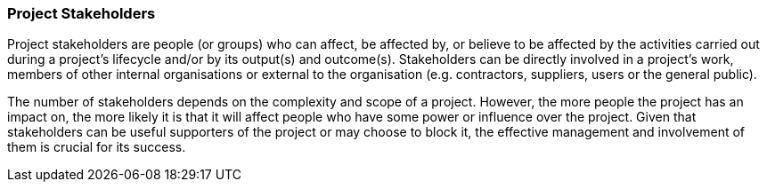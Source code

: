 === Project Stakeholders

Project stakeholders are people (or groups) who can affect, be affected by, or believe to be affected by the activities carried out during a project’s lifecycle and/or by its output(s) and outcome(s). Stakeholders can be directly involved in a project’s work, members of other internal organisations or external to the organisation (e.g. contractors, suppliers, users or the general public).

The number of stakeholders depends on the complexity and scope of a project.
However, the more people the project has an impact on, the more likely it is that it will affect people who have some power or influence over the project.
Given that stakeholders can be useful supporters of the project or may choose to block it, the effective management and involvement of them is crucial for its success.
